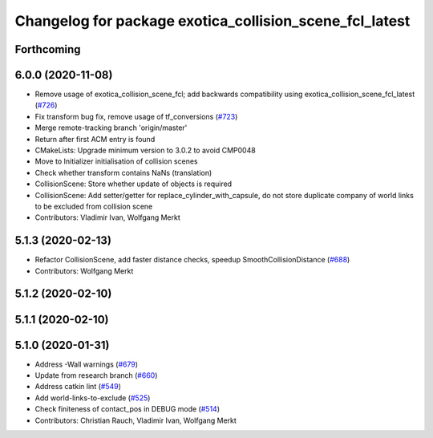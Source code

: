 ^^^^^^^^^^^^^^^^^^^^^^^^^^^^^^^^^^^^^^^^^^^^^^^^^^^^^^^^
Changelog for package exotica_collision_scene_fcl_latest
^^^^^^^^^^^^^^^^^^^^^^^^^^^^^^^^^^^^^^^^^^^^^^^^^^^^^^^^

Forthcoming
-----------

6.0.0 (2020-11-08)
------------------
* Remove usage of exotica_collision_scene_fcl; add backwards compatibility using exotica_collision_scene_fcl_latest (`#726 <https://github.com/ipab-slmc/exotica/issues/726>`_)
* Fix transform bug fix, remove usage of tf_conversions (`#723 <https://github.com/ipab-slmc/exotica/issues/723>`_)
* Merge remote-tracking branch 'origin/master'
* Return after first ACM entry is found
* CMakeLists: Upgrade minimum version to 3.0.2 to avoid CMP0048
* Move to Initializer initialisation of collision scenes
* Check whether transform contains NaNs (translation)
* CollisionScene: Store whether update of objects is required
* CollisionScene: Add setter/getter for replace_cylinder_with_capsule, do not store duplicate company of world links to be excluded from collision scene
* Contributors: Vladimir Ivan, Wolfgang Merkt

5.1.3 (2020-02-13)
------------------
* Refactor CollisionScene, add faster distance checks, speedup SmoothCollisionDistance (`#688 <https://github.com/ipab-slmc/exotica/issues/688>`_)
* Contributors: Wolfgang Merkt

5.1.2 (2020-02-10)
------------------

5.1.1 (2020-02-10)
------------------

5.1.0 (2020-01-31)
------------------
* Address -Wall warnings (`#679 <https://github.com/ipab-slmc/exotica/issues/679>`_)
* Update from research branch (`#660 <https://github.com/ipab-slmc/exotica/issues/660>`_)
* Address catkin lint (`#549 <https://github.com/ipab-slmc/exotica/issues/549>`_)
* Add world-links-to-exclude (`#525 <https://github.com/ipab-slmc/exotica/issues/525>`_)
* Check finiteness of contact_pos in DEBUG mode (`#514 <https://github.com/ipab-slmc/exotica/issues/514>`_)
* Contributors: Christian Rauch, Vladimir Ivan, Wolfgang Merkt
